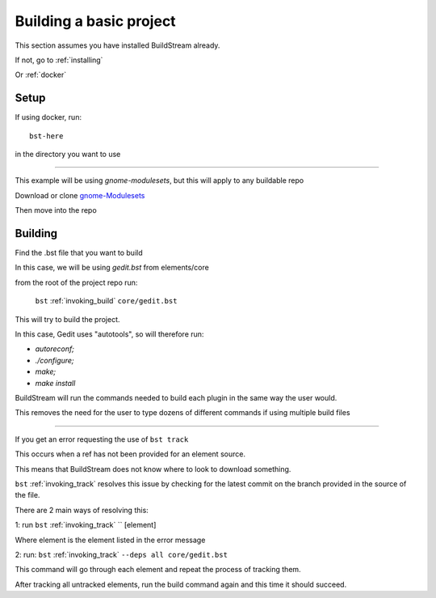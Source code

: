 .. _buildproject:

Building a basic project
====

This section assumes you have installed BuildStream already.

If not, go to :ref:`installing`

Or :ref:`docker`


Setup
----

If using docker, run::

  bst-here

in the directory you want to use

----

This example will be using `gnome-modulesets`, but this will apply to any buildable repo

Download or clone `gnome-Modulesets  <http://gnome7.codethink.co.uk/gnome-modulesets.git/>`_

Then move into the repo

Building
----

Find the .bst file that you want to build

In this case, we will be using `gedit.bst` from elements/core

from the root of the project repo run:

    ``bst`` :ref:`invoking_build` ``core/gedit.bst``

This will try to build the project.

In this case, Gedit uses "autotools", so will therefore run:

* `autoreconf;`
* `./configure;`
* `make;`
* `make install`

BuildStream will run the commands needed to build each plugin in the same way the user would.

This removes the need for the user to type dozens of different commands if using multiple build files

----

If you get an error requesting the use of ``bst track``

This occurs when a ref has not been provided for an element source.

This means that BuildStream does not know where to look to download something.

``bst`` :ref:`invoking_track` resolves this issue by checking for the latest commit on the branch provided in the source of the file.

There are 2 main ways of resolving this:

1: run ``bst`` :ref:`invoking_track` `` [element]

Where element is the element listed in the error message

2: run: ``bst`` :ref:`invoking_track` ``--deps all core/gedit.bst``

This command will go through each element and repeat the process of tracking them.

After tracking all untracked elements, run the build command again and this time it should succeed.
